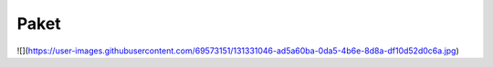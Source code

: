 Paket
===================================

![](https://user-images.githubusercontent.com/69573151/131331046-ad5a60ba-0da5-4b6e-8d8a-df10d52d0c6a.jpg)

